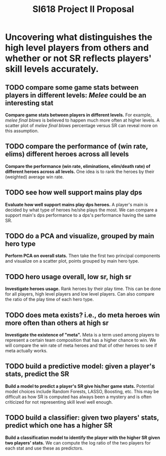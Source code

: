 #+TITLE: SI618 Project II Proposal

#+OPTIONS: num:nil toc:nil

* Uncovering what distinguishes the high level players from others and whether or not SR reflects players' skill levels accurately.
** TODO compare some game stats between players in different levels: /Melee/ could be an interesting stat
 *Compare game stats between players in different levels.* For example, /melee final blows/ is believed to happen
  much more often at higher levels. A scatter plot of /melee final blows/ percentage versus SR can reveal more on this assumption.
** TODO compare the performance of (win rate, elims) different heroes across all levels
 *Compare the performance (win rate, eliminations, elim/death rate) of different heroes across all levels.* One idea is to
  rank the heroes by their (weighted) average win rate. 
** TODO see how well support mains play dps
 *Evaluate how well support mains play dps heroes.* A player's main is decided by what type of heroes he/she plays the most.
  We can compare a support main's dps performance to a dps's performance having the same SR.
** TODO do a PCA and visualize, grouped by main hero type
 *Perform PCA on overall stats.* Then take the first two principal components and visualize on a scatter plot, points grouped
  by main hero type.
** TODO hero usage overall, low sr, high sr
 *Investigate heroes usage.* Rank heroes by their play time. This can be done for all players, high level players and low
  level players. Can also compare the ratio of the play time of each hero type. 
** TODO does meta exists? i.e., do meta heroes win more often than others at high sr
 *Investigate the existence of "meta".* Meta is a term used among players to represent a certain team composition that has
  a higher chance to win. We will compare the win rate of meta heroes and that of other heroes to see if meta actually works.
** TODO build a predictive model: given a player's stats, predict the SR
 *Build a model to predict a player's SR give his/her game stats.* Potential model choices include Random Forests, LASSO,
  Boosting, etc. This may be difficult as how SR is computed has always been a mystery and is often criticized for not representing
  skill level well enough. 
** TODO build a classifier: given two players' stats, predict which one has a higher SR
 *Build a classification model to identify the player with the higher SR given two players' stats.* We can compute the log ratio
  of the two players for each stat and use these as predictors.
